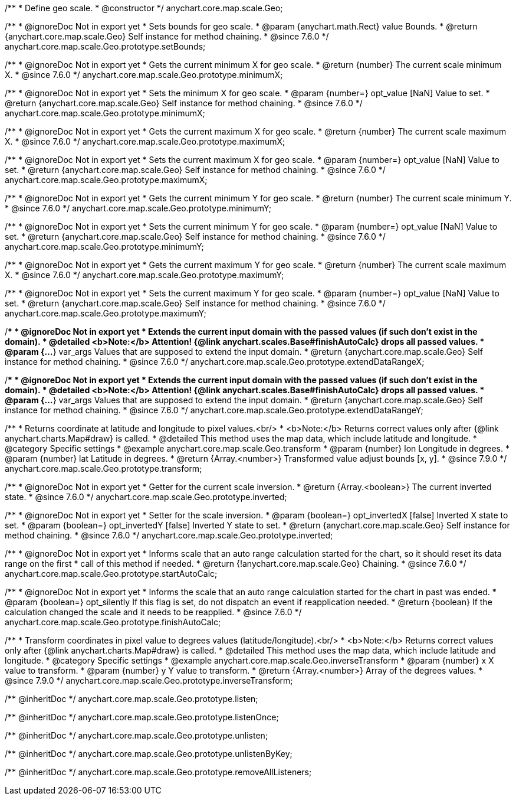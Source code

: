 /**
 * Define geo scale.
 * @constructor
 */
anychart.core.map.scale.Geo;


//----------------------------------------------------------------------------------------------------------------------
//
//  anychart.core.map.scale.Geo.prototype.setBounds
//
//----------------------------------------------------------------------------------------------------------------------

/**
 * @ignoreDoc Not in export yet
 * Sets bounds for geo scale.
 * @param {anychart.math.Rect} value Bounds.
 * @return {anychart.core.map.scale.Geo} Self instance for method chaining.
 * @since 7.6.0
 */
anychart.core.map.scale.Geo.prototype.setBounds;


//----------------------------------------------------------------------------------------------------------------------
//
//  anychart.core.map.scale.Geo.prototype.minimumX
//
//----------------------------------------------------------------------------------------------------------------------

/**
 * @ignoreDoc Not in export yet
 * Gets the current minimum X for geo scale.
 * @return {number} The current scale minimum X.
 * @since 7.6.0
 */
anychart.core.map.scale.Geo.prototype.minimumX;

/**
 * @ignoreDoc Not in export yet
 * Sets the minimum X for geo scale.
 * @param {number=} opt_value [NaN] Value to set.
 * @return {anychart.core.map.scale.Geo} Self instance for method chaining.
 * @since 7.6.0
 */
anychart.core.map.scale.Geo.prototype.minimumX;


//----------------------------------------------------------------------------------------------------------------------
//
//  anychart.core.map.scale.Geo.prototype.maximumX
//
//----------------------------------------------------------------------------------------------------------------------

/**
 * @ignoreDoc Not in export yet
 * Gets the current maximum X for geo scale.
 * @return {number} The current scale maximum X.
 * @since 7.6.0
 */
anychart.core.map.scale.Geo.prototype.maximumX;

/**
 * @ignoreDoc Not in export yet
 * Sets the current maximum X for geo scale.
 * @param {number=} opt_value [NaN] Value to set.
 * @return {anychart.core.map.scale.Geo} Self instance for method chaining.
 * @since 7.6.0
 */
anychart.core.map.scale.Geo.prototype.maximumX;


//----------------------------------------------------------------------------------------------------------------------
//
//  anychart.core.map.scale.Geo.prototype.minimumY
//
//----------------------------------------------------------------------------------------------------------------------

/**
 * @ignoreDoc Not in export yet
 * Gets the current minimum Y for geo scale.
 * @return {number} The current scale minimum Y.
 * @since 7.6.0
 */
anychart.core.map.scale.Geo.prototype.minimumY;

/**
 * @ignoreDoc Not in export yet
 * Sets the current minimum Y for geo scale.
 * @param {number=} opt_value [NaN] Value to set.
 * @return {anychart.core.map.scale.Geo} Self instance for method chaining.
 * @since 7.6.0
 */
anychart.core.map.scale.Geo.prototype.minimumY;


//----------------------------------------------------------------------------------------------------------------------
//
//  anychart.core.map.scale.Geo.prototype.maximumY
//
//----------------------------------------------------------------------------------------------------------------------

/**
 * @ignoreDoc Not in export yet
 * Gets the current maximum Y for geo scale.
 * @return {number} The current scale maximum X.
 * @since 7.6.0
 */
anychart.core.map.scale.Geo.prototype.maximumY;

/**
 * @ignoreDoc Not in export yet
 * Sets the current maximum Y for geo scale.
 * @param {number=} opt_value [NaN] Value to set.
 * @return {anychart.core.map.scale.Geo} Self instance for method chaining.
 * @since 7.6.0
 */
anychart.core.map.scale.Geo.prototype.maximumY;


//----------------------------------------------------------------------------------------------------------------------
//
//  anychart.core.map.scale.Geo.prototype.extendDataRangeX
//
//----------------------------------------------------------------------------------------------------------------------

/**
 * @ignoreDoc Not in export yet
 * Extends the current input domain with the passed values (if such don't exist in the domain).
 * @detailed <b>Note:</b> Attention! {@link anychart.scales.Base#finishAutoCalc} drops all passed values.
 * @param {...*} var_args Values that are supposed to extend the input domain.
 * @return {anychart.core.map.scale.Geo} Self instance for method chaining.
 * @since 7.6.0
 */
anychart.core.map.scale.Geo.prototype.extendDataRangeX;


//----------------------------------------------------------------------------------------------------------------------
//
//  anychart.core.map.scale.Geo.prototype.extendDataRangeY
//
//----------------------------------------------------------------------------------------------------------------------

/**
 * @ignoreDoc Not in export yet
 * Extends the current input domain with the passed values (if such don't exist in the domain).
 * @detailed <b>Note:</b> Attention! {@link anychart.scales.Base#finishAutoCalc} drops all passed values.
 * @param {...*} var_args Values that are supposed to extend the input domain.
 * @return {anychart.core.map.scale.Geo} Self instance for method chaining.
 * @since 7.6.0
 */
anychart.core.map.scale.Geo.prototype.extendDataRangeY;


//----------------------------------------------------------------------------------------------------------------------
//
//  anychart.core.map.scale.Geo.prototype.transform
//
//----------------------------------------------------------------------------------------------------------------------

/**
 * Returns coordinate at latitude and longitude to pixel values.<br/>
 * <b>Note:</b> Returns correct values only after {@link anychart.charts.Map#draw} is called.
 * @detailed This method uses the map data, which include latitude and longitude.
 * @category Specific settings
 * @example anychart.core.map.scale.Geo.transform
 * @param {number} lon Longitude in degrees.
 * @param {number} lat Latitude in degrees.
 * @return {Array.<number>} Transformed value adjust bounds [x, y].
 * @since 7.9.0
 */
anychart.core.map.scale.Geo.prototype.transform;


//----------------------------------------------------------------------------------------------------------------------
//
//  anychart.core.map.scale.Geo.prototype.inverted
//
//----------------------------------------------------------------------------------------------------------------------

/**
 * @ignoreDoc Not in export yet
 * Getter for the current scale inversion.
 * @return {Array.<boolean>} The current inverted state.
 * @since 7.6.0
 */
anychart.core.map.scale.Geo.prototype.inverted;

/**
 * @ignoreDoc Not in export yet
 * Setter for the scale inversion.
 * @param {boolean=} opt_invertedX [false] Inverted X state to set.
 * @param {boolean=} opt_invertedY [false] Inverted Y state to set.
 * @return {anychart.core.map.scale.Geo} Self instance for method chaining.
 * @since 7.6.0
 */
anychart.core.map.scale.Geo.prototype.inverted;


//----------------------------------------------------------------------------------------------------------------------
//
//  anychart.core.map.scale.Geo.prototype.startAutoCalc
//
//----------------------------------------------------------------------------------------------------------------------

/**
 * @ignoreDoc Not in export yet
 * Informs scale that an auto range calculation started for the chart, so it should reset its data range on the first
 * call of this method if needed.
 * @return {!anychart.core.map.scale.Geo} Chaining.
 * @since 7.6.0
 */
anychart.core.map.scale.Geo.prototype.startAutoCalc;


//----------------------------------------------------------------------------------------------------------------------
//
//  anychart.core.map.scale.Geo.prototype.finishAutoCalc
//
//----------------------------------------------------------------------------------------------------------------------

/**
 * @ignoreDoc Not in export yet
 * Informs the scale that an auto range calculation started for the chart in past was ended.
 * @param {boolean=} opt_silently If this flag is set, do not dispatch an event if reapplication needed.
 * @return {boolean} If the calculation changed the scale and it needs to be reapplied.
 * @since 7.6.0
 */
anychart.core.map.scale.Geo.prototype.finishAutoCalc;


//----------------------------------------------------------------------------------------------------------------------
//
//  anychart.core.map.scale.Geo.prototype.inverseTransform
//
//----------------------------------------------------------------------------------------------------------------------

/**
 * Transform coordinates in pixel value to degrees values (latitude/longitude).<br/>
 * <b>Note:</b> Returns correct values only after {@link anychart.charts.Map#draw} is called.
 * @detailed This method uses the map data, which include latitude and longitude.
 * @category Specific settings
 * @example anychart.core.map.scale.Geo.inverseTransform
 * @param {number} x X value to transform.
 * @param {number} y Y value to transform.
 * @return {Array.<number>} Array of the degrees values.
 * @since 7.9.0
 */
anychart.core.map.scale.Geo.prototype.inverseTransform;

/** @inheritDoc */
anychart.core.map.scale.Geo.prototype.listen;

/** @inheritDoc */
anychart.core.map.scale.Geo.prototype.listenOnce;

/** @inheritDoc */
anychart.core.map.scale.Geo.prototype.unlisten;

/** @inheritDoc */
anychart.core.map.scale.Geo.prototype.unlistenByKey;

/** @inheritDoc */
anychart.core.map.scale.Geo.prototype.removeAllListeners;

